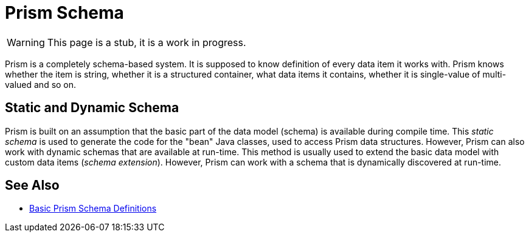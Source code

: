 = Prism Schema
:page-nav-title: Schema
:page-wiki-name: Prism Schema

WARNING: This page is a stub, it is a work in progress.

Prism is a completely schema-based system.
It is supposed to know definition of every data item it works with.
Prism knows whether the item is string, whether it is a structured container, what data items it contains, whether it is single-value of multi-valued and so on.

== Static and Dynamic Schema

Prism is built on an assumption that the basic part of the data model (schema) is available during compile time.
This _static schema_ is used to generate the code for the "bean" Java classes, used to access Prism data structures.
However, Prism can also work with dynamic schemas that are available at run-time.
This method is usually used to extend the basic data model with custom data items (_schema extension_).
However, Prism can work with a schema that is dynamically discovered at run-time.

== See Also

* link:basic-definitions/[Basic Prism Schema Definitions]
